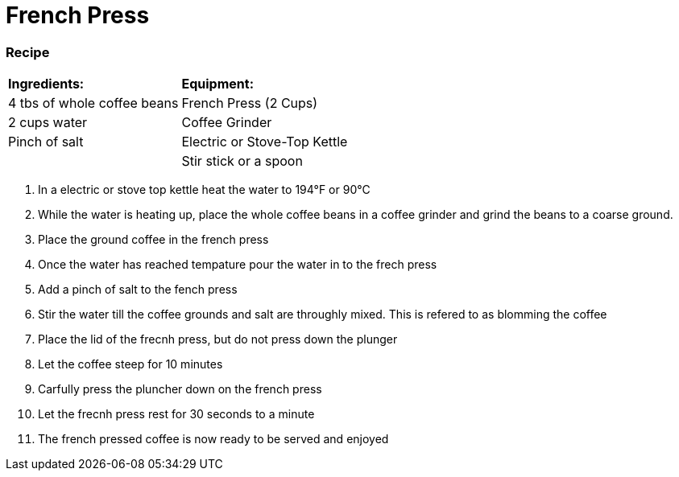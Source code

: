 = French Press



=== Recipe
|===
|**Ingredients:** | **Equipment:**
| 4 tbs of whole coffee beans | French Press (2 Cups)
| 2 cups water | Coffee Grinder
| Pinch of salt  | Electric or Stove-Top Kettle
|   | Stir stick or a spoon
|===


. In a electric or stove top kettle heat the water to 194°F or 90°C
. While the water is heating up, place the whole coffee beans in a coffee grinder and grind the beans to a coarse ground.
. Place the ground coffee in the french press
. Once the water has reached tempature pour the water in to the frech press
. Add a pinch of salt to the fench press
. Stir the water till the coffee grounds and salt are throughly mixed. This is refered to as blomming the coffee
. Place the lid of the frecnh press, but do not press down the plunger
. Let the coffee steep for 10 minutes
. Carfully press the pluncher down on the french press
. Let the frecnh press rest for 30 seconds to a minute
. The french pressed coffee is now ready to be served and enjoyed

